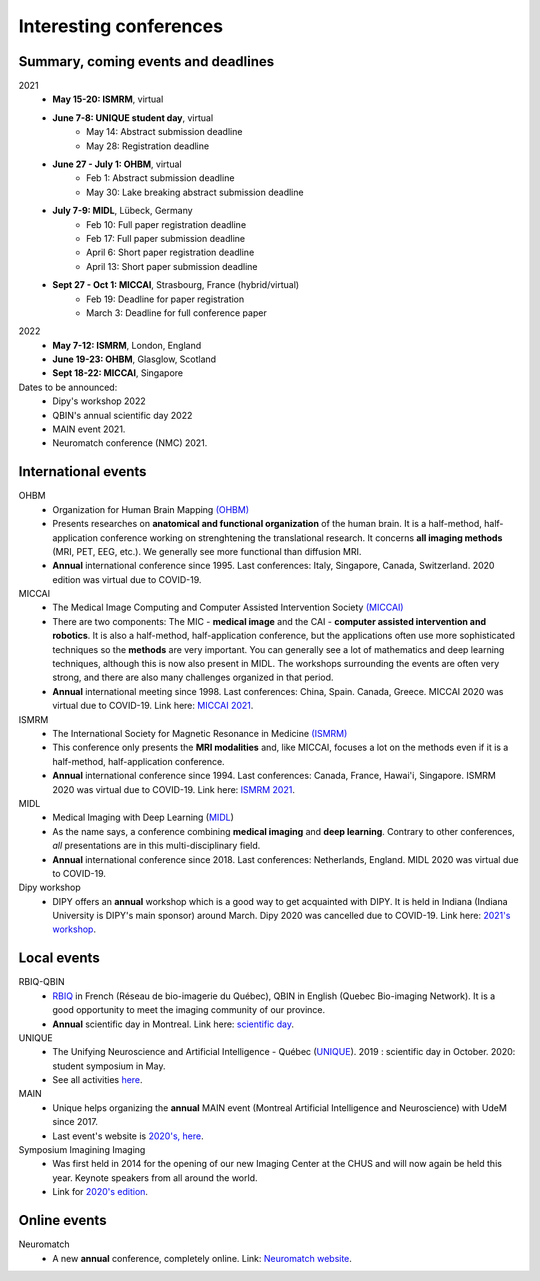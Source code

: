 Interesting conferences
=======================

.. role:: strike
    :class: strike

Summary, coming events and deadlines
------------------------------------

.. image:: ../images/calendar-modif.jpg
   :scale: 34 %
   :align: right

2021
    - **May 15-20: ISMRM**, virtual
    - **June 7-8: UNIQUE student day**, virtual
        - May 14: Abstract submission deadline
        - May 28: Registration deadline
    - **June 27 - July 1: OHBM**, virtual
        - Feb 1: Abstract submission deadline
        - May 30: Lake breaking abstract submission deadline
    - **July 7-9: MIDL**, Lübeck, Germany
        - Feb 10: Full paper registration deadline
        - Feb 17: Full paper submission deadline
        - April 6: Short paper registration deadline
        - April 13: Short paper submission deadline
    - **Sept 27 - Oct 1: MICCAI**, Strasbourg, France (hybrid/virtual)
        - Feb 19: Deadline for paper registration
        - March 3: Deadline for full conference paper

2022
    - **May 7-12: ISMRM**, London, England
    - **June 19-23: OHBM**, Glasglow, Scotland
    - **Sept 18-22: MICCAI**, Singapore

Dates to be announced:
    - Dipy's workshop 2022
    - QBIN's annual scientific day 2022
    - MAIN event 2021.
    - Neuromatch conference (NMC) 2021.

International events
--------------------

OHBM
    - Organization for Human Brain Mapping  `(OHBM) <https://www.humanbrainmapping.org>`_
    - Presents researches on **anatomical and functional organization** of the human brain. It is a half-method, half-application conference working on strenghtening the translational research. It concerns **all imaging methods** (MRI, PET, EEG, etc.). We generally see more functional than diffusion MRI.
    - **Annual** international conference since 1995. Last conferences: Italy, Singapore, Canada, Switzerland. 2020 edition was virtual due to COVID-19.

MICCAI
    - The Medical Image Computing and Computer Assisted Intervention Society `(MICCAI) <http://www.miccai.org/>`_
    - There are two components: The MIC - **medical image** and the CAI - **computer assisted intervention and robotics**. It is also a half-method, half-application conference, but the applications often use more sophisticated techniques so the **methods** are very important. You can generally see a lot of mathematics and deep learning techniques, although this is now also present in MIDL. The workshops surrounding the events are often very strong, and there are also many challenges organized in that period.
    - **Annual** international meeting since 1998. Last conferences: China, Spain. Canada, Greece. MICCAI 2020 was virtual due to COVID-19. Link here: `MICCAI 2021 <https://www.miccai2021.org/en/>`_.

ISMRM
    - The International Society for Magnetic Resonance in Medicine `(ISMRM) <https://www.ismrm.org>`_
    - This conference only presents the **MRI modalities** and, like MICCAI, focuses a lot on the methods even if it is a half-method, half-application conference.
    - **Annual** international conference since 1994. Last conferences: Canada, France, Hawai'i, Singapore. ISMRM 2020 was virtual due to COVID-19. Link here: `ISMRM 2021 <https://www.ismrm.org/21m/>`_.

MIDL
    - Medical Imaging with Deep Learning (`MIDL <https://www.midl.io>`_)
    - As the name says, a conference combining **medical imaging** and **deep learning**. Contrary to other conferences, *all* presentations are in this multi-disciplinary field.
    - **Annual** international conference since 2018. Last conferences: Netherlands, England. MIDL 2020 was virtual due to COVID-19.

Dipy workshop
    - DIPY offers an **annual** workshop which is a good way to get acquainted with DIPY. It is held in Indiana (Indiana University is DIPY's main sponsor) around March. Dipy 2020 was cancelled due to COVID-19. Link here: `2021's workshop <https://dipy.org/workshops/dipy-workshop-2021>`_.

Local events
------------

RBIQ-QBIN
    - `RBIQ <https://www.rbiq-qbin.qc.ca/Home>`_ in French (Réseau de bio-imagerie du Québec), QBIN in English (Quebec Bio-imaging Network). It is a good opportunity to meet the imaging community of our province.
    - **Annual** scientific day in Montreal. Link here: `scientific day <https://www.rbiq-qbin.qc.ca/Journ%C3%A9e_scientifique_annuelle>`_.

UNIQUE
    - The Unifying Neuroscience and Artificial Intelligence - Québec (`UNIQUE <https://sites.google.com/view/unique-neuro-ai/>`_). 2019 : scientific day in October. 2020: student symposium in May.
    - See all activities `here <https://sites.google.com/view/unique-neuro-ai/activities>`_.

MAIN
    - Unique helps organizing the **annual** MAIN event (Montreal Artificial Intelligence and Neuroscience) with UdeM since 2017.
    - Last event's website is `2020's, here <https://www.main2020.org/>`_.

Symposium Imagining Imaging
    - Was first held in 2014 for the opening of our new Imaging Center at the CHUS and will now again be held this year. Keynote speakers from all around the world.
    - Link for `2020's edition <https://www.fourwav.es/view/2000/info/>`_.


Online events
-------------

Neuromatch
    - A new **annual** conference, completely online. Link: `Neuromatch website <https://neuromatch.io/>`_.
